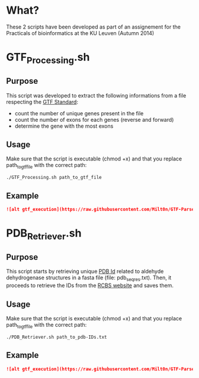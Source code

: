 * What?
These 2 scripts have been developed as part of an assignement for the
Practicals of bioinformatics at the KU Leuven (Autumn 2014)

* GTF_Processing.sh
** Purpose
This script was developed to extract the following informations from a
file respecting the [[http://www.ensembl.org/info/website/upload/gff.html][GTF Standard]]:

- count the number of unique genes present in the file
- count the number of exons for each genes (reverse and forward)
- determine the gene with the most exons

** Usage
Make sure that the script is executable (chmod +x) and that you
replace path_to_gtf_file with the correct path:

#+BEGIN_SRC shell
./GTF_Processing.sh path_to_gtf_file
#+END_SRC

** Example
#+BEGIN_SRC markdown
![alt gtf_execution](https://raw.githubusercontent.com/Milt0n/GTF-Parser/master/img/gtf_exec.png)
#+END_SRC
* PDB_Retriever.sh
** Purpose
This script starts by retrieving unique [[http://proteopedia.org/wiki/index.php/PDB_identification_code][PDB Id]] related to aldehyde
dehydrogenase structures in a fasta file (file: pdb_seqres.txt). Then,
it proceeds to retrieve the IDs from the [[http://www.rcsb.org/pdb/static.do?p=download/http/index.html][RCBS website]] and saves them.

** Usage
Make sure that the script is executable (chmod +x) and that you
replace path_to_gtf_file with the correct path:
#+BEGIN_SRC shell
./PDB_Retriever.sh path_to_pdb-IDs.txt
#+END_SRC
** Example
#+BEGIN_SRC markdown
![alt gtf_execution](https://raw.githubusercontent.com/Milt0n/GTF-Parser/master/img/gtf_exec.png)
#+END_SRC
